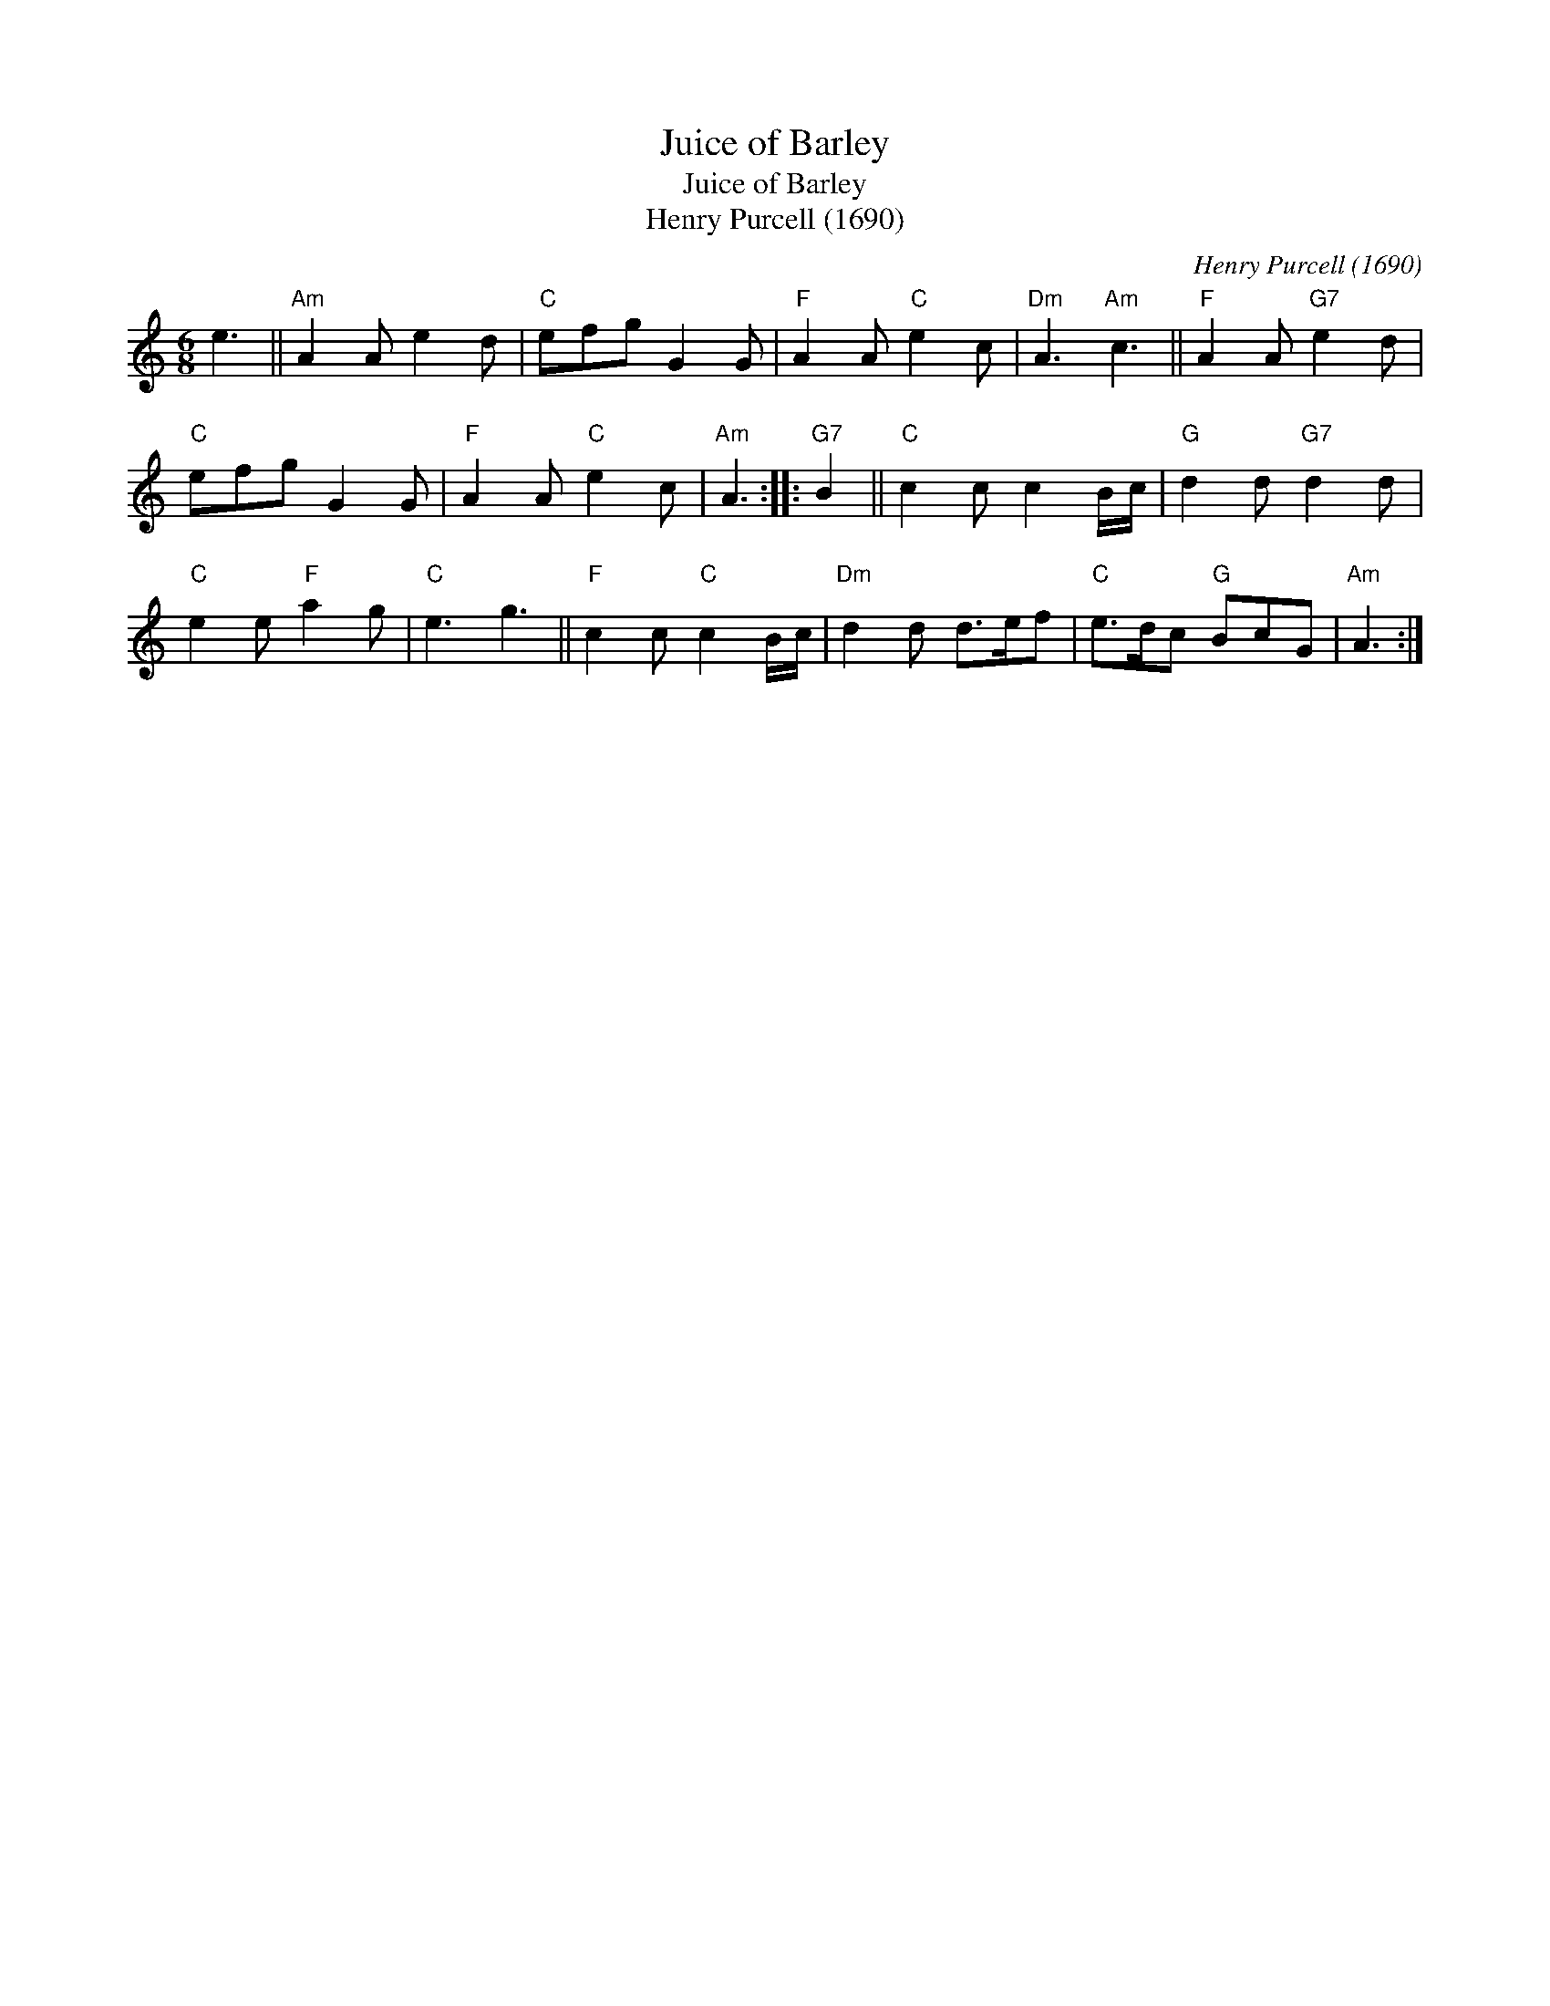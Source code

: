 X:1
T:Juice of Barley
T:Juice of Barley
T:Henry Purcell (1690)
C:Henry Purcell (1690)
L:1/8
M:6/8
K:C
V:1 treble 
V:1
 e3 ||"Am" A2 A e2 d |"C" efg G2 G |"F" A2 A"C" e2 c |"Dm" A3"Am" c3 ||"F" A2 A"G7" e2 d | %6
"C" efg G2 G |"F" A2 A"C" e2 c |"Am" A3 ::"G7" B2 ||"C" c2 c c2 B/c/ |"G" d2 d"G7" d2 d | %12
"C" e2 e"F" a2 g |"C" e3 g3 ||"F" c2 c"C" c2 B/c/ |"Dm" d2 d d>ef |"C" e>dc"G" BcG |"Am" A3 :| %18

